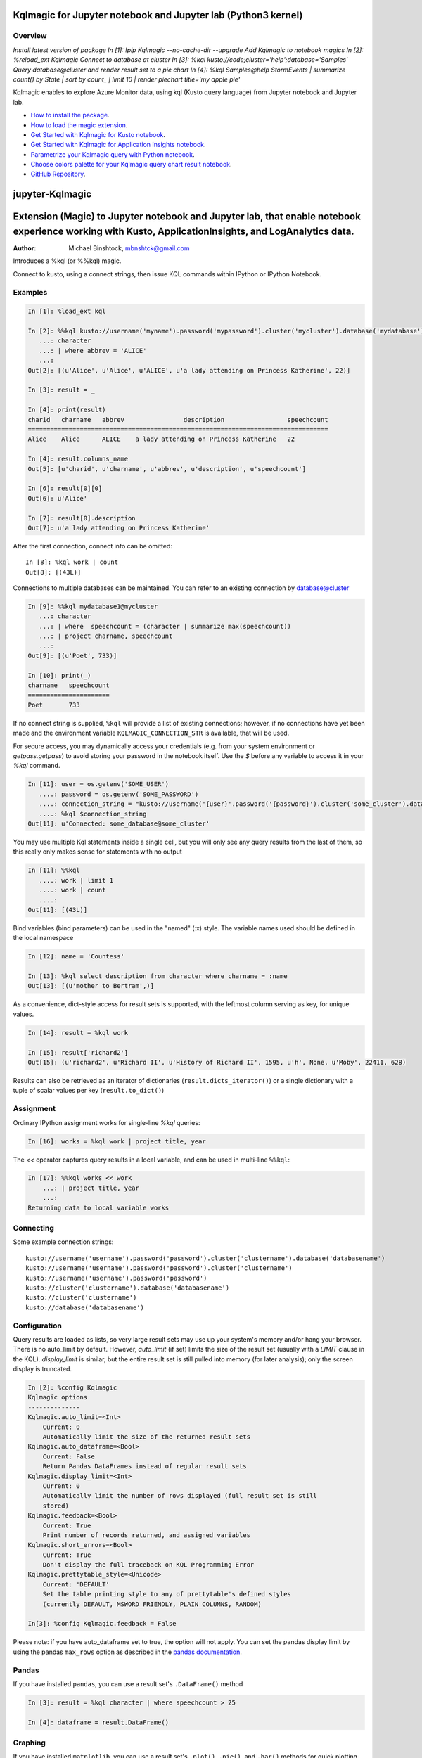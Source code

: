 Kqlmagic for Jupyter notebook and Jupyter lab (Python3 kernel)
==============================================================

Overview
--------
`Install latest version of package`
`In [1]: !pip Kqlmagic --no-cache-dir --upgrade`
`Add Kqlmagic to notebook magics`
`In [2]: %reload_ext Kqlmagic`
`Connect to database at cluster`
`In [3]: %kql kusto://code;cluster='help';database='Samples'`
`Query database@cluster and render result set to a pie chart`
`In [4]: %kql Samples@help StormEvents | summarize count() by State | sort by count_ | limit 10 | render piechart title='my apple pie'` 


Kqlmagic enables to explore Azure Monitor data, using kql (Kusto query language) from Jupyter notebook and Jupyter lab.

* `How to install the package <https://github.com/Microsoft/jupyter-Kqlmagic#install>`_.
* `How to load the magic extension <https://github.com/Microsoft/jupyter-Kqlmagic#load>`_.


* `Get Started with Kqlmagic for Kusto notebook <https://mybinder.org/v2/gh/Microsoft/jupyter-Kqlmagic/master?filepath=notebooks%2FQuickStart.ipynb>`_.

* `Get Started with Kqlmagic for Application Insights notebook <https://mybinder.org/v2/gh/Microsoft/jupyter-Kqlmagic/master?filepath=notebooks%2FQuickStartAI.ipynb>`_.

* `Parametrize your Kqlmagic query with Python notebook <https://mybinder.org/v2/gh/Microsoft/jupyter-Kqlmagic/master?filepath=notebooks%2FParametrizeYourQuery.ipynb>`_.

* `Choose colors palette for your Kqlmagic query chart result notebook <https://mybinder.org/v2/gh/Microsoft/jupyter-Kqlmagic/master?filepath=notebooks%2FColorYourCharts.ipynb>`_.


* `GitHub Repository <https://github.com/Microsoft/jupyter-Kqlmagic/tree/master>`_.














.. image:: https://mybinder.org/badge.svg :target: https://mybinder.org/v2/gh/mbnshtck/jupyter-kql-magic/master?filepath=notebooks%2FQuickStart.ipynb


.. image:: https://mybinder.org/badge.svg :target: https://mybinder.org/v2/gh/mbnshtck/jupyter-kql-magic/master?filepath=notebooks%2FQuickStartAI.ipynb


jupyter-Kqlmagic
===========

Extension (Magic) to Jupyter notebook and Jupyter lab, that enable notebook experience working with Kusto, ApplicationInsights, and LogAnalytics data. 
===========

:Author: Michael Binshtock, mbnshtck@gmail.com

Introduces a %kql (or %%kql) magic.


Connect to kusto, using a connect strings, then issue KQL
commands within IPython or IPython Notebook.

.. image:: https://github.com/mbnshtck/jupyter-kql-magic/master/examples/writers.png
   :width: 600px
   :alt: screenshot of jupyter-kql-magic in the Notebook

Examples
--------

.. code-block:: python

    In [1]: %load_ext kql

    In [2]: %%kql kusto://username('myname').password('mypassword').cluster('mycluster').database('mydatabase')
       ...: character
       ...: | where abbrev = 'ALICE'
       ...:
    Out[2]: [(u'Alice', u'Alice', u'ALICE', u'a lady attending on Princess Katherine', 22)]

    In [3]: result = _

    In [4]: print(result)
    charid   charname   abbrev                description                 speechcount
    =================================================================================
    Alice    Alice      ALICE    a lady attending on Princess Katherine   22

    In [4]: result.columns_name
    Out[5]: [u'charid', u'charname', u'abbrev', u'description', u'speechcount']

    In [6]: result[0][0]
    Out[6]: u'Alice'

    In [7]: result[0].description
    Out[7]: u'a lady attending on Princess Katherine'

After the first connection, connect info can be omitted::

    In [8]: %kql work | count
    Out[8]: [(43L)]

Connections to multiple databases can be maintained.  You can refer to
an existing connection by database@cluster

.. code-block:: python

    In [9]: %%kql mydatabase1@mycluster
       ...: character
       ...: | where  speechcount = (character | summarize max(speechcount))
       ...: | project charname, speechcount
       ...:
    Out[9]: [(u'Poet', 733)]

    In [10]: print(_)
    charname   speechcount
    ======================
    Poet       733

If no connect string is supplied, ``%kql`` will provide a list of existing connections;
however, if no connections have yet been made and the environment variable ``KQLMAGIC_CONNECTION_STR``
is available, that will be used.

For secure access, you may dynamically access your credentials (e.g. from your system environment or `getpass.getpass`) to avoid storing your password in the notebook itself. Use the `$` before any variable to access it in your `%kql` command.

.. code-block:: python

    In [11]: user = os.getenv('SOME_USER')
       ....: password = os.getenv('SOME_PASSWORD')
       ....: connection_string = "kusto://username('{user}'.password('{password}').cluster('some_cluster').database('some_database')".format(user=user, password=password)
       ....: %kql $connection_string
    Out[11]: u'Connected: some_database@some_cluster'

You may use multiple Kql statements inside a single cell, but you will
only see any query results from the last of them, so this really only
makes sense for statements with no output

.. code-block:: python

    In [11]: %%kql
       ....: work | limit 1
       ....: work | count
       ....:
    Out[11]: [(43L)]


Bind variables (bind parameters) can be used in the "named" (:x) style.
The variable names used should be defined in the local namespace

.. code-block:: python

    In [12]: name = 'Countess'

    In [13]: %kql select description from character where charname = :name
    Out[13]: [(u'mother to Bertram',)]

As a convenience, dict-style access for result sets is supported, with the
leftmost column serving as key, for unique values.

.. code-block:: python

    In [14]: result = %kql work

    In [15]: result['richard2']
    Out[15]: (u'richard2', u'Richard II', u'History of Richard II', 1595, u'h', None, u'Moby', 22411, 628)

Results can also be retrieved as an iterator of dictionaries (``result.dicts_iterator()``)
or a single dictionary with a tuple of scalar values per key (``result.to_dict()``)

Assignment
----------

Ordinary IPython assignment works for single-line `%kql` queries:

.. code-block:: python

    In [16]: works = %kql work | project title, year

The `<<` operator captures query results in a local variable, and
can be used in multi-line ``%%kql``:

.. code-block:: python

    In [17]: %%kql works << work
        ...: | project title, year
        ...:
    Returning data to local variable works

Connecting
----------

Some example connection strings::

    kusto://username('username').password('password').cluster('clustername').database('databasename')
    kusto://username('username').password('password').cluster('clustername')
    kusto://username('username').password('password')
    kusto://cluster('clustername').database('databasename')
    kusto://cluster('clustername')
    kusto://database('databasename')


Configuration
-------------

Query results are loaded as lists, so very large result sets may use up
your system's memory and/or hang your browser.  There is no auto_limit
by default.  However, `auto_limit` (if set) limits the size of the result
set (usually with a `LIMIT` clause in the KQL).  `display_limit` is similar,
but the entire result set is still pulled into memory (for later analysis);
only the screen display is truncated.

.. code-block:: python

    In [2]: %config Kqlmagic
    Kqlmagic options
    --------------
    Kqlmagic.auto_limit=<Int>
        Current: 0
        Automatically limit the size of the returned result sets
    Kqlmagic.auto_dataframe=<Bool>
        Current: False
        Return Pandas DataFrames instead of regular result sets
    Kqlmagic.display_limit=<Int>
        Current: 0
        Automatically limit the number of rows displayed (full result set is still
        stored)
    Kqlmagic.feedback=<Bool>
        Current: True
        Print number of records returned, and assigned variables
    Kqlmagic.short_errors=<Bool>
        Current: True
        Don't display the full traceback on KQL Programming Error
    Kqlmagic.prettytable_style=<Unicode>
        Current: 'DEFAULT'
        Set the table printing style to any of prettytable's defined styles
        (currently DEFAULT, MSWORD_FRIENDLY, PLAIN_COLUMNS, RANDOM)

    In[3]: %config Kqlmagic.feedback = False

Please note: if you have auto_dataframe set to true, the option will not apply. You can set the pandas display limit by using the pandas ``max_rows`` option as described in the `pandas documentation <http://pandas.pydata.org/pandas-docs/version/0.18.1/options.html#frequently-used-options>`_.

Pandas
------

If you have installed ``pandas``, you can use a result set's
``.DataFrame()`` method

.. code-block:: python

    In [3]: result = %kql character | where speechcount > 25

    In [4]: dataframe = result.DataFrame()

.. _Pandas: http://pandas.pydata.org/

Graphing
--------

If you have installed ``matplotlib``, you can use a result set's
``.plot()``, ``.pie()``, and ``.bar()`` methods for quick plotting

.. code-block:: python

    In[5]: result = %kql work | where genretype = 'c' | project title, totalwords

    In[6]: %matplotlib inline

    In[7]: result.pie()

.. image:: https://raw.github.com/catherinedevlin/ipython-sql/master/examples/wordcount.png
   :alt: pie chart of word count of Shakespeare's comedies

Dumping
-------

Result sets come with a ``.csv(filename=None)`` method.  This generates
comma-separated text either as a return value (if ``filename`` is not
specified) or in a file of the given name.

.. code-block:: python

    In[8]: result = %kql work | where genretype = 'c' | project title, totalwords 

    In[9]: result.csv(filename='work.csv')


Installing
----------

Install the lastest release with::

    pip install Kqlmagic --no-cache-dir --upgrade

or download from https://github.com/mbnshtck/jupyter-kql-magic and::

    cd jupyter-kql-magic
    sudo python setup.py install

Development
-----------

https://github.com/mbnshtck/jupyter-kql-magic

Credits
-------

- Kql_
- Kusto_
- Distribute_
- Buildout_
- modern-package-template_

.. _Distribute: http://pypi.python.org/pypi/distribute
.. _Buildout: http://www.buildout.org/
.. _modern-package-template: http://pypi.python.org/pypi/modern-package-template
.. _Kql: https://kusto.azurewebsites.net/docs/queryLanguage/query_language.html
.. _Kusto: https://kusto.azurewebsites.net/docs/
